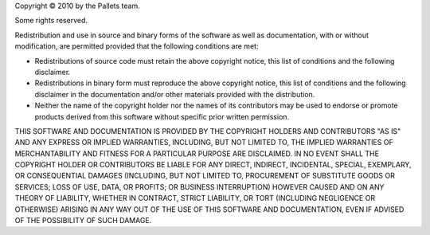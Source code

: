 Copyright © 2010 by the Pallets team.

Some rights reserved.

Redistribution and use in source and binary forms of the software as
well as documentation, with or without modification, are permitted
provided that the following conditions are met:

*   Redistributions of source code must retain the above copyright
    notice, this list of conditions and the following disclaimer.

*   Redistributions in binary form must reproduce the above copyright
    notice, this list of conditions and the following disclaimer in the
    documentation and/or other materials provided with the distribution.

*   Neither the name of the copyright holder nor the names of its
    contributors may be used to endorse or promote products derived from
    this software without specific prior written permission.

THIS SOFTWARE AND DOCUMENTATION IS PROVIDED BY THE COPYRIGHT HOLDERS AND
CONTRIBUTORS "AS IS" AND ANY EXPRESS OR IMPLIED WARRANTIES, INCLUDING,
BUT NOT LIMITED TO, THE IMPLIED WARRANTIES OF MERCHANTABILITY AND
FITNESS FOR A PARTICULAR PURPOSE ARE DISCLAIMED. IN NO EVENT SHALL THE
COPYRIGHT HOLDER OR CONTRIBUTORS BE LIABLE FOR ANY DIRECT, INDIRECT,
INCIDENTAL, SPECIAL, EXEMPLARY, OR CONSEQUENTIAL DAMAGES (INCLUDING, BUT
NOT LIMITED TO, PROCUREMENT OF SUBSTITUTE GOODS OR SERVICES; LOSS OF
USE, DATA, OR PROFITS; OR BUSINESS INTERRUPTION) HOWEVER CAUSED AND ON
ANY THEORY OF LIABILITY, WHETHER IN CONTRACT, STRICT LIABILITY, OR TORT
(INCLUDING NEGLIGENCE OR OTHERWISE) ARISING IN ANY WAY OUT OF THE USE OF
THIS SOFTWARE AND DOCUMENTATION, EVEN IF ADVISED OF THE POSSIBILITY OF
SUCH DAMAGE.

